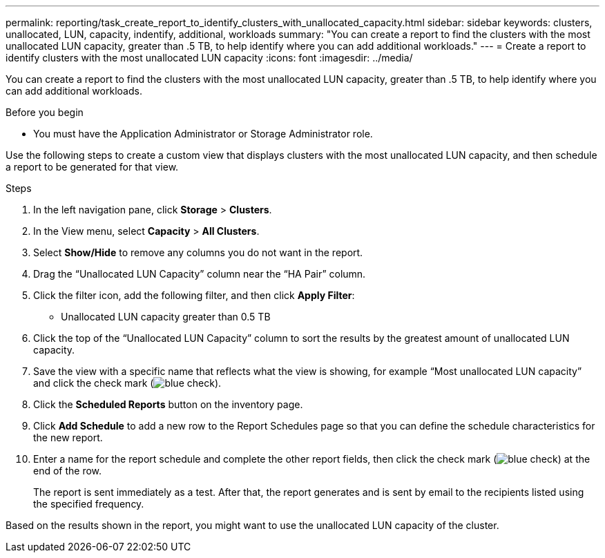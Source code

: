 ---
permalink: reporting/task_create_report_to_identify_clusters_with_unallocated_capacity.html
sidebar: sidebar
keywords: clusters, unallocated, LUN, capacity, indentify, additional, workloads
summary: "You can create a report to find the clusters with the most unallocated LUN capacity, greater than .5 TB, to help identify where you can add additional workloads."
---
= Create a report to identify clusters with the most unallocated LUN capacity
:icons: font
:imagesdir: ../media/

[.lead]
You can create a report to find the clusters with the most unallocated LUN capacity, greater than .5 TB, to help identify where you can add additional workloads.

.Before you begin
* You must have the Application Administrator or Storage Administrator role.

Use the following steps to create a custom view that displays clusters with the most unallocated LUN capacity, and then schedule a report to be generated for that view.

.Steps

. In the left navigation pane, click *Storage* > *Clusters*.
. In the View menu, select *Capacity* > *All Clusters*.
. Select *Show/Hide* to remove any columns you do not want in the report.
. Drag the "`Unallocated LUN Capacity`" column near the "`HA Pair`" column.
. Click the filter icon, add the following filter, and then click *Apply Filter*:
 ** Unallocated LUN capacity greater than 0.5 TB
. Click the top of the "`Unallocated LUN Capacity`" column to sort the results by the greatest amount of unallocated LUN capacity.
. Save the view with a specific name that reflects what the view is showing, for example "`Most unallocated LUN capacity`" and click the check mark (image:../media/blue_check.gif[]).
. Click the *Scheduled Reports* button on the inventory page.
. Click *Add Schedule* to add a new row to the Report Schedules page so that you can define the schedule characteristics for the new report.
. Enter a name for the report schedule and complete the other report fields, then click the check mark (image:../media/blue_check.gif[]) at the end of the row.
+
The report is sent immediately as a test. After that, the report generates and is sent by email to the recipients listed using the specified frequency.

Based on the results shown in the report, you might want to use the unallocated LUN capacity of the cluster.
// 2025-6-11, OTHERDOC-133